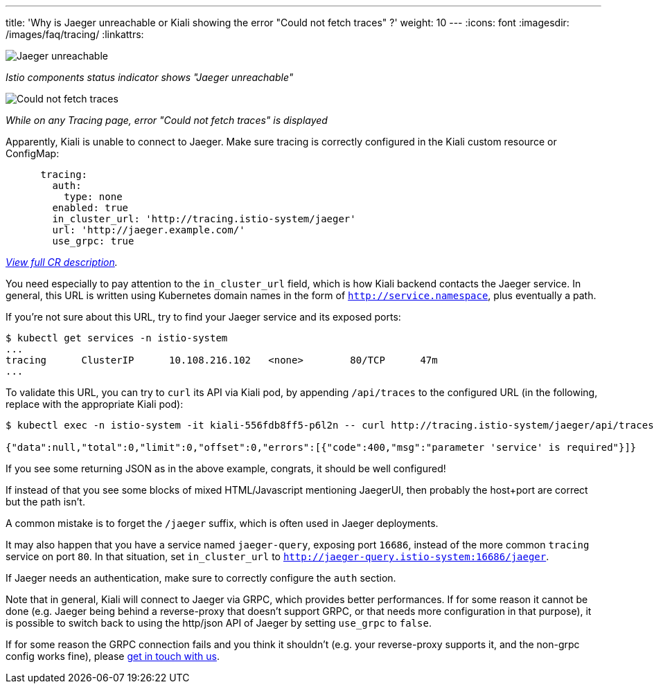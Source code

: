 ---
title: 'Why is Jaeger unreachable or Kiali showing the error "Could not fetch traces" ?'
weight: 10
---
:icons: font
:imagesdir: /images/faq/tracing/
:linkattrs:

image::unreachable.png[Jaeger unreachable]
__Istio components status indicator shows "Jaeger unreachable"__

image::could-not-fetch-traces.png[Could not fetch traces]
__While on any Tracing page, error "Could not fetch traces" is displayed__

Apparently, Kiali is unable to connect to Jaeger. Make sure tracing is correctly configured in the Kiali custom resource or ConfigMap:

```yaml
      tracing:
        auth:
          type: none
        enabled: true
        in_cluster_url: 'http://tracing.istio-system/jaeger'
        url: 'http://jaeger.example.com/'
        use_grpc: true
```
__link:https://github.com/kiali/kiali-operator/blob/master/deploy/kiali/kiali_cr.yaml[View full CR description, window="_blank"].__

You need especially to pay attention to the `in_cluster_url` field, which is how Kiali backend contacts the Jaeger service. In general, this URL is written using Kubernetes domain names in the form of `http://service.namespace`, plus eventually a path.

If you're not sure about this URL, try to find your Jaeger service and its exposed ports:

```bash
$ kubectl get services -n istio-system
...
tracing      ClusterIP      10.108.216.102   <none>        80/TCP      47m
...
```

To validate this URL, you can try to `curl` its API via Kiali pod, by appending `/api/traces` to the configured URL (in the following, replace with the appropriate Kiali pod):

```bash
$ kubectl exec -n istio-system -it kiali-556fdb8ff5-p6l2n -- curl http://tracing.istio-system/jaeger/api/traces

{"data":null,"total":0,"limit":0,"offset":0,"errors":[{"code":400,"msg":"parameter 'service' is required"}]}
```

If you see some returning JSON as in the above example, congrats, it should be well configured!

If instead of that you see some blocks of mixed HTML/Javascript mentioning JaegerUI, then probably the host+port are correct but the path isn't.

A common mistake is to forget the `/jaeger` suffix, which is often used in Jaeger deployments.

It may also happen that you have a service named `jaeger-query`, exposing port `16686`, instead of the more common `tracing` service on port `80`. In that situation, set `in_cluster_url` to `http://jaeger-query.istio-system:16686/jaeger`.

If Jaeger needs an authentication, make sure to correctly configure the `auth` section.

Note that in general, Kiali will connect to Jaeger via GRPC, which provides better performances. If for some reason it cannot be done (e.g. Jaeger being behind a reverse-proxy that doesn't support GRPC, or that needs more configuration in that purpose), it is possible to switch back to using the http/json API of Jaeger by setting `use_grpc` to `false`.

If for some reason the GRPC connection fails and you think it shouldn't (e.g. your reverse-proxy supports it, and the non-grpc config works fine), please link:https://github.com/kiali/kiali/issues[get in touch with us].
